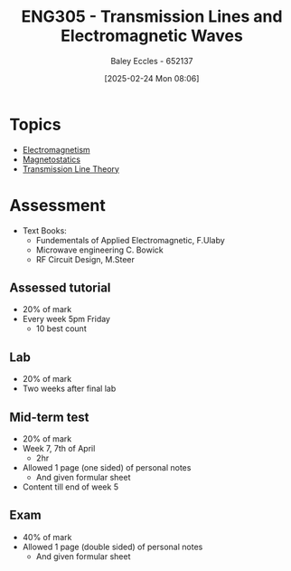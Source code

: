 :PROPERTIES:
:ID:       ce0c7328-ddd0-4e97-8f84-f1e373c1436c
:END:
#+title: ENG305 - Transmission Lines and Electromagnetic Waves
#+date: [2025-02-24 Mon 08:06]
#+AUTHOR: Baley Eccles - 652137
#+STARTUP: latexpreview
#+FILETAGS: :UTAS:2025:

* Topics
 - [[id:9ee07437-0f04-4724-b158-5663d88af7d9][Electromagnetism]]
 - [[id:e4ea6b25-0e15-4f1d-a44b-488db956d300][Magnetostatics]]
 - [[id:6af733cd-5562-4d42-a360-45271082b3c0][Transmission Line Theory]]
* Assessment
 - Text Books:
   - Fundementals of Applied Electromagnetic, F.Ulaby
   - Microwave engineering C. Bowick
   - RF Circuit Design, M.Steer
** Assessed tutorial
 - 20% of mark
 - Every week 5pm Friday
   - 10 best count
** Lab
 - 20% of mark
 - Two weeks after final lab
** Mid-term test
 - 20% of mark
 - Week 7, 7th of April
   - 2hr
 - Allowed 1 page (one sided) of personal notes
   - And given formular sheet
 - Content till end of week 5
** Exam
 - 40% of mark
 - Allowed 1 page (double sided) of personal notes
   - And given formular sheet

